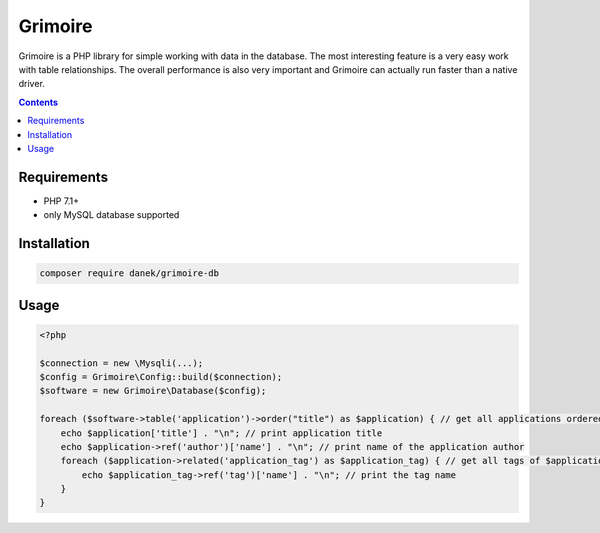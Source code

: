 Grimoire
########

.. image:: https://repository-images.githubusercontent.com/677257963/b1803baf-c64a-4975-98c9-9ea5f5425cfa

Grimoire is a PHP library for simple working with data in the database. The most interesting feature is a very easy work with table relationships. The overall performance is also very important and Grimoire can actually run faster than a native driver.

.. contents::

Requirements
************
- PHP 7.1+
- only MySQL database supported

Installation
************

.. code-block:: bash

    composer require danek/grimoire-db

Usage
*****

.. code:: php

   <?php

   $connection = new \Mysqli(...);
   $config = Grimoire\Config::build($connection);
   $software = new Grimoire\Database($config);

   foreach ($software->table('application')->order("title") as $application) { // get all applications ordered by title
       echo $application['title'] . "\n"; // print application title
       echo $application->ref('author')['name'] . "\n"; // print name of the application author
       foreach ($application->related('application_tag') as $application_tag) { // get all tags of $application
           echo $application_tag->ref('tag')['name'] . "\n"; // print the tag name
       }
   }
